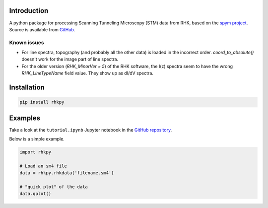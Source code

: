 Introduction
============

A python package for processing Scanning Tunneling Microscopy (STM) data from RHK, based on the `spym project <https://github.com/rescipy-project/spym>`_.
Source is available from `GitHub <https://github.com/zrbyte/rhkpy/>`_.


Known issues
------------

- For line spectra, topography (and probably all the other data) is loaded in the incorrect order. `coord_to_absolute()` doesn't work for the image part of line spectra.
- For the older version (`RHK_MinorVer = 5`) of the RHK software, the I(z) spectra seem to have the wrong `RHK_LineTypeName` field value. They show up as dI/dV spectra.


Installation
============

.. code-block::

	pip install rhkpy


Examples
=============

Take a look at the ``tutorial.ipynb`` Jupyter notebook in the `GitHub repository <https://github.com/zrbyte/rhkpy/>`_.

Below is a simple example.

.. code-block:: python
	
	import rhkpy

	# Load an sm4 file
	data = rhkpy.rhkdata('filename.sm4')

	# "quick plot" of the data
	data.qplot()


